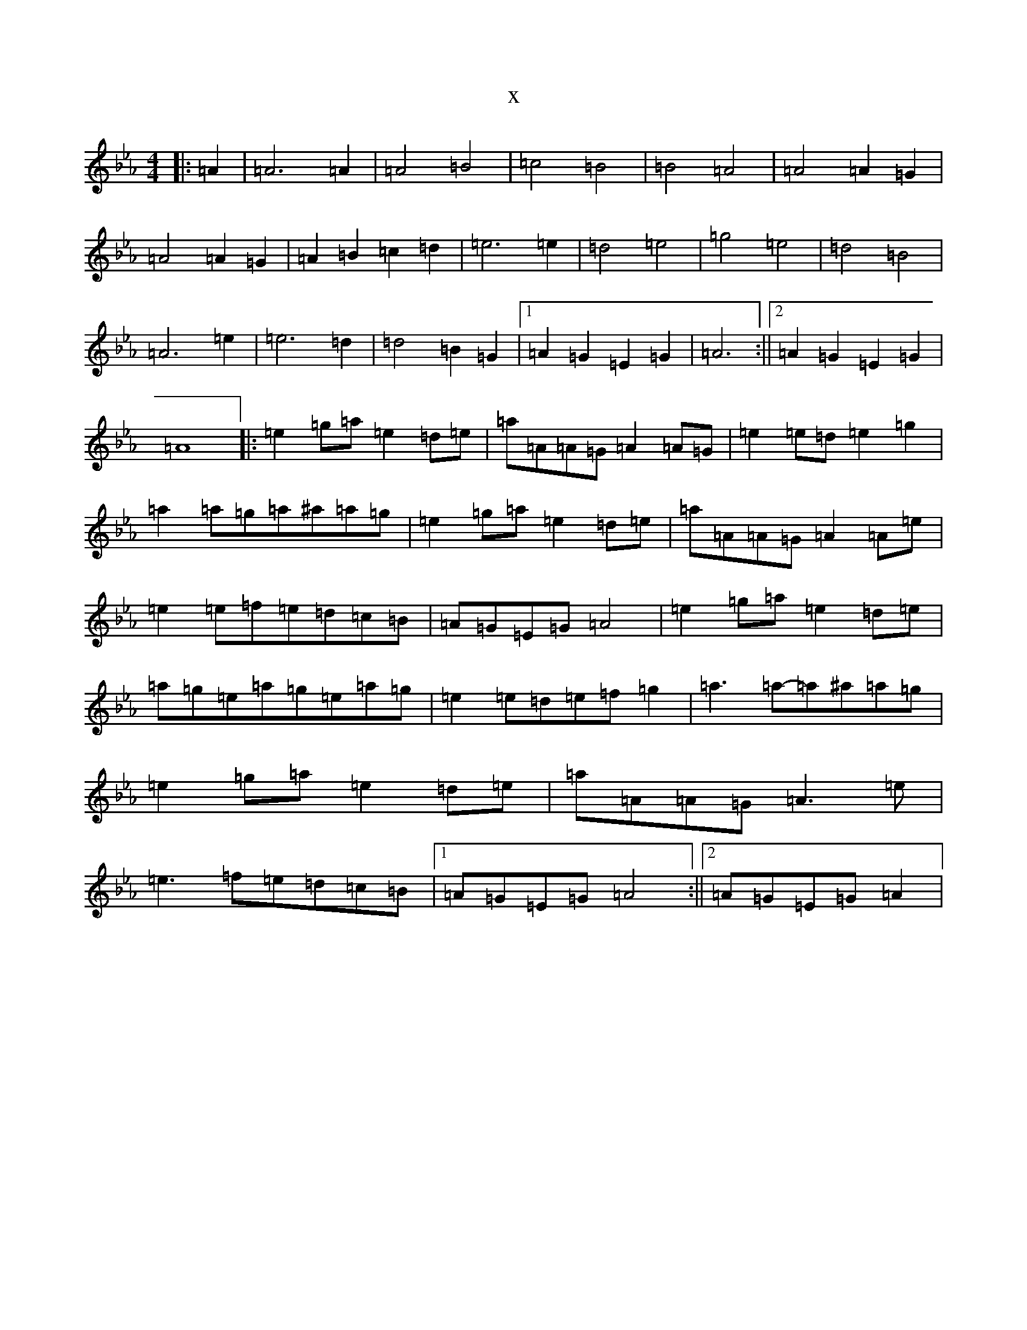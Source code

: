 X:19384
T:x
L:1/8
M:4/4
K: C minor
|:=A2|=A6=A2|=A4=B4|=c4=B4|=B4=A4|=A4=A2=G2|=A4=A2=G2|=A2=B2=c2=d2|=e6=e2|=d4=e4|=g4=e4|=d4=B4|=A6=e2|=e6=d2|=d4=B2=G2|1=A2=G2=E2=G2|=A6:||2=A2=G2=E2=G2|=A8|:=e2=g=a=e2=d=e|=a=A=A=G=A2=A=G|=e2=e=d=e2=g2|=a2=a=g=a^a=a=g|=e2=g=a=e2=d=e|=a=A=A=G=A2=A=e|=e2=e=f=e=d=c=B|=A=G=E=G=A4|=e2=g=a=e2=d=e|=a=g=e=a=g=e=a=g|=e2=e=d=e=f=g2|=a3=a-=a^a=a=g|=e2=g=a=e2=d=e|=a=A=A=G=A3=e|=e3=f=e=d=c=B|1=A=G=E=G=A4:||2=A=G=E=G=A2|